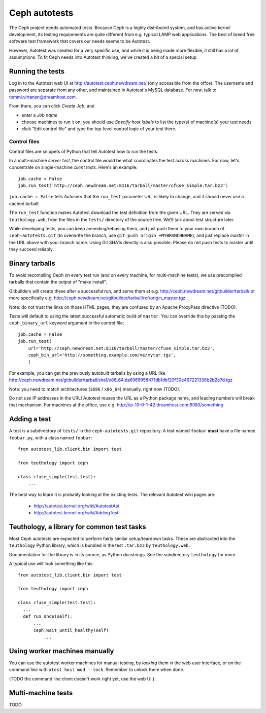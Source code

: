 ================
 Ceph autotests
================

The Ceph project needs automated tests. Because Ceph is a highly
distributed system, and has active kernel development, its testing
requirements are quite different from e.g. typical LAMP web
applications. The best of breed free software test framework that
covers our needs seems to be Autotest.

However, Autotest was created for a very specific use, and while it is
being made more flexible, it still has a lot of assumptions.  To fit
Ceph needs into Autotest thinking, we've created a bit of a special
setup:

.. figure:: overview.png

   .. if you're reading the raw file, look at the file overview.png manually

   .. or update it with
   .. dia -e overview.png -t cairo-alpha-png overview.dia

   Ceph's autotests are stored in ``ceph-autotests.git``. They are
   served as on-demand generated ``.tar.bz2`` by a web service called
   ``teuthology.web``. This is called "external tests" by
   Autotest.

   To make tests run faster, they work by using pre-compiled binaries;
   these are provided either by gitbuilder (using the same web server
   as the status web page), or developers wishing to test their own
   changes (any HTTP URL will work).

   ``control`` files are short Python snippets that tell Autotest how
   to perform a particular test run. They can be entered in a web form,
   or passed to a command-line client ``atest``.


Running the tests
=================

Log in to the Autotest web UI at http://autotest.ceph.newdream.net/
(only accessible from the offce). The username and password are
separate from any other, and maintained in Autotest's MySQL
database. For now, talk to tommi.virtanen@dreamhost.com.

From there, you can click *Create Job*, and

* enter a *Job name*
* choose machines to run it on; you should use *Specify host labels*
  to list the type(s) of machine(s) your test needs
* click "Edit control file" and type the top-level control logic of
  your test there.

Control files
-------------

Control files are snippets of Python that tell Autotest how to run the tests.

In a multi-machine *server test*, the control file would be what
coordinates the test across machines. For now, let's concentrate on
single-machine *client tests*. Here's an example::

  job.cache = False
  job.run_test('http://ceph.newdream.net:8116/tarball/master/cfuse_simple.tar.bz2')

``job.cache = False`` tells Autoserv that the ``run_test`` parameter
URL is likely to change, and it should never use a cached tarball.

The ``run_test`` function makes Autotest download the test definition
from the given URL. They are served via ``teuthology.web``, from the
files in the ``tests/`` directory of the source tree. We'll talk about
test structure later.

While developing tests, you can keep amending/rebasing them, and just
push them to your own branch of ``ceph-autotests.git`` (to overwrite
the branch, use ``git push origin +MYBRANCHNAME``), and just replace
*master* in the URL above with your branch name. Using Git SHA1s
directly is also possible. Please do not push tests to master until
they succeed reliably.


Binary tarballs
===============

To avoid recompiling Ceph on every test run (and on every machine, for
multi-machine tests), we use precompiled tarballs that contain the
output of "make install".

Gitbuilders will create these after a successful run, and serve them
at e.g. http://ceph.newdream.net/gitbuilder/tarball/ or more specifically e.g.
http://ceph.newdream.net/gitbuilder/tarball/ref/origin_master.tgz .

Note: do not trust the links on those HTML pages, they are confused by
an Apache ProxyPass directive (TODO).

Tests will default to using the latest successful automatic build of
``master``. You can override this by passing the ``ceph_binary_url``
keyword argument in the control file::

  job.cache = False
  job.run_test(
      url='http://ceph.newdream.net:8116/tarball/master/cfuse_simple.tar.bz2',
      ceph_bin_url='http://something.example.com/me/mytar.tgz',
      )

For example, you can get the previously autobuilt tarballs by using a URL like
http://ceph.newdream.net/gitbuilder/tarball/sha1/x86_64.da6966958471db1dbf20f30e467221338b2b2e7d.tgz

Note: you need to match architectures (``i686`` / ``x86_64``) manually,
right now (TODO).

Do not use IP addresses in the URL! Autotest reuses the URL as a
Python package name, and leading numbers will break that
mechanism. For machines at the office, use
e.g. http://ip-10-0-1-42.dreamhost.com:8080/something


Adding a test
=============

A test is a subdirectory of ``tests/`` in the ``ceph-autotests.git``
repository. A test named ``foobar`` **must** have a file named
``foobar.py``, with a class named ``foobar``::

  from autotest_lib.client.bin import test

  from teuthology import ceph

  class cfuse_simple(test.test):
      ...

The best way to learn it is probably looking at the existing tests.
The relevant Autotest wiki pages are:

 - http://autotest.kernel.org/wiki/AutotestApi
 - http://autotest.kernel.org/wiki/AddingTest

Teuthology, a library for common test tasks
===========================================

Most Ceph autotests are expected to perform fairly similar
setup/teardown tasks. These are abstracted into the ``teuthology``
Python library, which is bundled in the test ``.tar.bz2`` by
``teuthology.web``.

Documentation for the library is in its source, as Python
docstrings. See the subdirectory ``teuthology`` for more.

A typical use will look something like this::

  from autotest_lib.client.bin import test

  from teuthology import ceph

  class cfuse_simple(test.test):
    ...
    def run_once(self):
        ...
        ceph.wait_until_healthy(self)
            ...

Using worker machines manually
==============================

You can use the autotest worker machines for manual testing, by
*locking* them in the web user interface, or on the command line with
``atest host mod --lock``. Remember to unlock them when done.

(TODO the command line client doesn't work right yet, use the web UI.)


Multi-machine tests
===================

TODO
